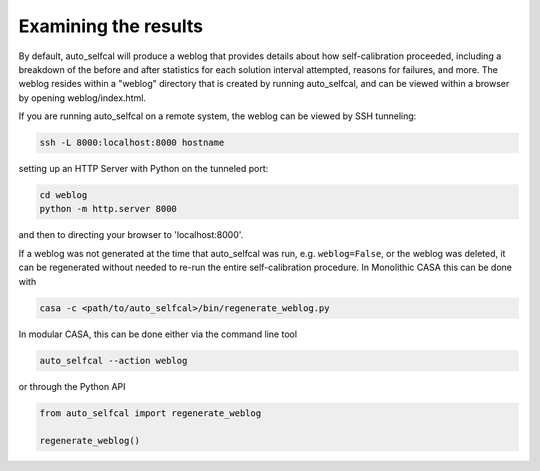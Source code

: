 Examining the results
=====================

By default, auto_selfcal will produce a weblog that provides details about how self-calibration proceeded, including a breakdown of the before and after statistics for each solution interval attempted, reasons for failures, and more. The weblog resides within a "weblog" directory that is created by running auto_selfcal, and can be viewed within a browser by opening weblog/index.html. 

If you are running auto_selfcal on a remote system, the weblog can be viewed by SSH tunneling:

.. code-block:: bash

    ssh -L 8000:localhost:8000 hostname

setting up an HTTP Server with Python on the tunneled port:

.. code-block:: bash

    cd weblog
    python -m http.server 8000

and then to directing your browser to 'localhost:8000'.

If a weblog was not generated at the time that auto_selfcal was run, e.g. ``weblog=False``, or the weblog was deleted, it can be regenerated without needed to re-run the entire self-calibration procedure. In Monolithic CASA this can be done with

.. code-block:: bash

    casa -c <path/to/auto_selfcal>/bin/regenerate_weblog.py

In modular CASA, this can be done either via the command line tool

.. code-block:: bash

    auto_selfcal --action weblog

or through the Python API

.. code-block:: python

    from auto_selfcal import regenerate_weblog

    regenerate_weblog()